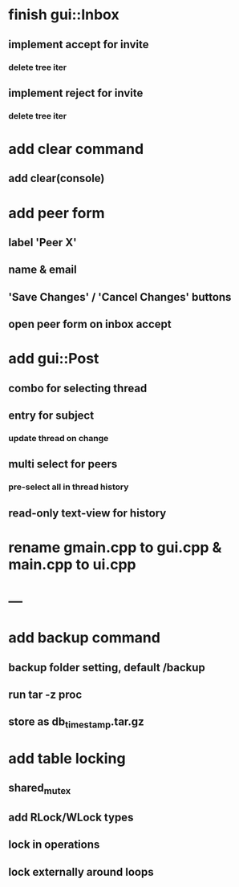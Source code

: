 * finish gui::Inbox
** implement accept for invite
*** delete tree iter
** implement reject for invite
*** delete tree iter
* add clear command
** add clear(console)
* add peer form
** label 'Peer X'
** name & email
** 'Save Changes' / 'Cancel Changes' buttons
** open peer form on inbox accept
* add gui::Post
** combo for selecting thread
** entry for subject
*** update thread on change
** multi select for peers
*** pre-select all in thread history
** read-only text-view for history
* rename gmain.cpp to gui.cpp & main.cpp to ui.cpp
* ---
* add backup command
** backup folder setting, default /backup
** run tar -z proc
** store as db_timestamp.tar.gz
* add table locking
** shared_mutex
** add RLock/WLock types
** lock in operations
** lock externally around loops

